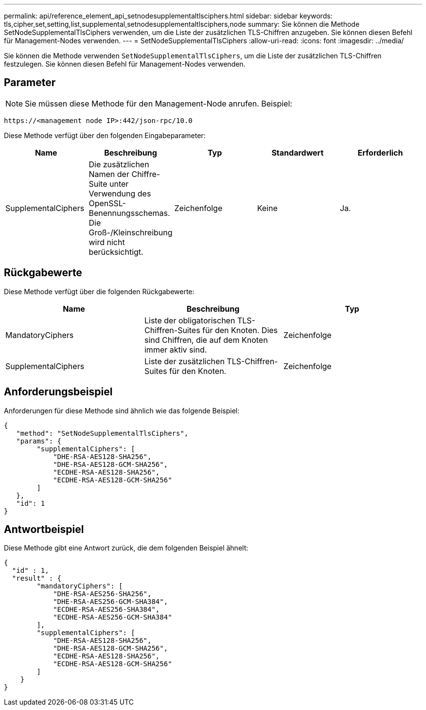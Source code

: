 ---
permalink: api/reference_element_api_setnodesupplementaltlsciphers.html 
sidebar: sidebar 
keywords: tls,cipher,set,setting,list,supplemental,setnodesupplementaltlsciphers,node 
summary: Sie können die Methode SetNodeSupplementalTlsCiphers verwenden, um die Liste der zusätzlichen TLS-Chiffren anzugeben. Sie können diesen Befehl für Management-Nodes verwenden. 
---
= SetNodeSupplementalTlsCiphers
:allow-uri-read: 
:icons: font
:imagesdir: ../media/


[role="lead"]
Sie können die Methode verwenden `SetNodeSupplementalTlsCiphers`, um die Liste der zusätzlichen TLS-Chiffren festzulegen. Sie können diesen Befehl für Management-Nodes verwenden.



== Parameter


NOTE: Sie müssen diese Methode für den Management-Node anrufen. Beispiel:

[listing]
----
https://<management node IP>:442/json-rpc/10.0
----
Diese Methode verfügt über den folgenden Eingabeparameter:

|===
| Name | Beschreibung | Typ | Standardwert | Erforderlich 


 a| 
SupplementalCiphers
 a| 
Die zusätzlichen Namen der Chiffre-Suite unter Verwendung des OpenSSL-Benennungsschemas. Die Groß-/Kleinschreibung wird nicht berücksichtigt.
 a| 
Zeichenfolge
 a| 
Keine
 a| 
Ja.

|===


== Rückgabewerte

Diese Methode verfügt über die folgenden Rückgabewerte:

|===
| Name | Beschreibung | Typ 


 a| 
MandatoryCiphers
 a| 
Liste der obligatorischen TLS-Chiffren-Suites für den Knoten. Dies sind Chiffren, die auf dem Knoten immer aktiv sind.
 a| 
Zeichenfolge



 a| 
SupplementalCiphers
 a| 
Liste der zusätzlichen TLS-Chiffren-Suites für den Knoten.
 a| 
Zeichenfolge

|===


== Anforderungsbeispiel

Anforderungen für diese Methode sind ähnlich wie das folgende Beispiel:

[listing]
----
{
   "method": "SetNodeSupplementalTlsCiphers",
   "params": {
        "supplementalCiphers": [
            "DHE-RSA-AES128-SHA256",
            "DHE-RSA-AES128-GCM-SHA256",
            "ECDHE-RSA-AES128-SHA256",
            "ECDHE-RSA-AES128-GCM-SHA256"
        ]
   },
   "id": 1
}
----


== Antwortbeispiel

Diese Methode gibt eine Antwort zurück, die dem folgenden Beispiel ähnelt:

[listing]
----
{
  "id" : 1,
  "result" : {
        "mandatoryCiphers": [
            "DHE-RSA-AES256-SHA256",
            "DHE-RSA-AES256-GCM-SHA384",
            "ECDHE-RSA-AES256-SHA384",
            "ECDHE-RSA-AES256-GCM-SHA384"
        ],
        "supplementalCiphers": [
            "DHE-RSA-AES128-SHA256",
            "DHE-RSA-AES128-GCM-SHA256",
            "ECDHE-RSA-AES128-SHA256",
            "ECDHE-RSA-AES128-GCM-SHA256"
        ]
    }
}
----